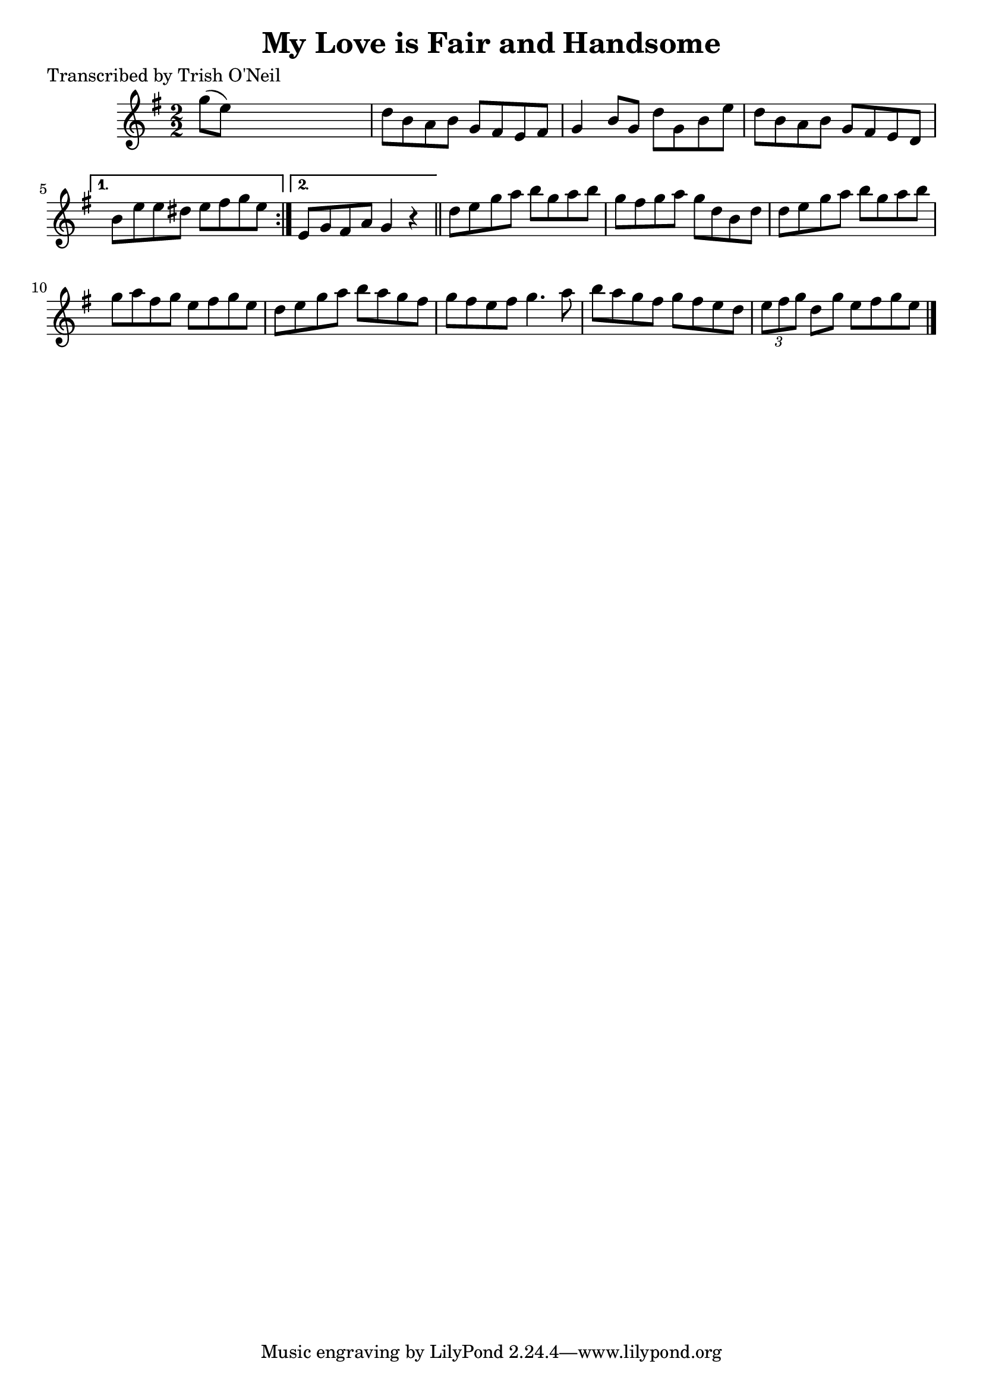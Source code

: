 
\version "2.16.2"
% automatically converted by musicxml2ly from xml/1220_to.xml

%% additional definitions required by the score:
\language "english"


\header {
    poet = "Transcribed by Trish O'Neil"
    encoder = "abc2xml version 63"
    encodingdate = "2015-01-25"
    title = "My Love is Fair and Handsome"
    }

\layout {
    \context { \Score
        autoBeaming = ##f
        }
    }
PartPOneVoiceOne =  \relative g'' {
    \repeat volta 2 {
        \key g \major \numericTimeSignature\time 2/2 g8 ( [ e8 ) ] s2. | % 2
        d8 [ b8 a8 b8 ] g8 [ fs8 e8 fs8 ] | % 3
        g4 b8 [ g8 ] d'8 [ g,8 b8 e8 ] | % 4
        d8 [ b8 a8 b8 ] g8 [ fs8 e8 d8 ] }
    \alternative { {
            | % 5
            b'8 [ e8 e8 ds8 ] e8 [ fs8 g8 e8 ] }
        {
            | % 6
            e,8 [ g8 fs8 a8 ] g4 r4 }
        } \bar "||"
    d'8 [ e8 g8 a8 ] b8 [ g8 a8 b8 ] | % 8
    g8 [ fs8 g8 a8 ] g8 [ d8 b8 d8 ] | % 9
    d8 [ e8 g8 a8 ] b8 [ g8 a8 b8 ] | \barNumberCheck #10
    g8 [ a8 fs8 g8 ] e8 [ fs8 g8 e8 ] | % 11
    d8 [ e8 g8 a8 ] b8 [ a8 g8 fs8 ] | % 12
    g8 [ fs8 e8 fs8 ] g4. a8 | % 13
    b8 [ a8 g8 fs8 ] g8 [ fs8 e8 d8 ] | % 14
    \times 2/3  {
        e8 [ fs8 g8 ] }
    d8 [ g8 ] e8 [ fs8 g8 e8 ] \bar "|."
    }


% The score definition
\score {
    <<
        \new Staff <<
            \context Staff << 
                \context Voice = "PartPOneVoiceOne" { \PartPOneVoiceOne }
                >>
            >>
        
        >>
    \layout {}
    % To create MIDI output, uncomment the following line:
    %  \midi {}
    }

